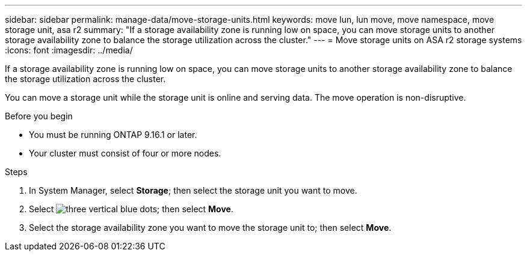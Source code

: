 ---
sidebar: sidebar
permalink: manage-data/move-storage-units.html
keywords: move lun, lun move, move namespace, move storage unit, asa r2
summary: "If a storage availability zone is running low on space, you can move storage units to another storage availability zone to balance the storage utilization across the cluster."
---
= Move storage units on ASA r2 storage systems
:icons: font
:imagesdir: ../media/

[.lead]
If a storage availability zone is running low on space, you can move storage units to another storage availability zone to balance the storage utilization across the cluster.

You can move a storage unit while the storage unit is online and serving data.  The move operation is non-disruptive. 

.Before you begin

* You must be running ONTAP 9.16.1 or later. 
* Your cluster must consist of four or more nodes.

.Steps

. In System Manager, select *Storage*; then select the storage unit you want to move.
. Select image:icon_kabob.gif[three vertical blue dots]; then select *Move*.
. Select the storage availability zone you want to move the storage unit to; then select *Move*.

// ONTAPDOC-2263, 2025 Jan 24